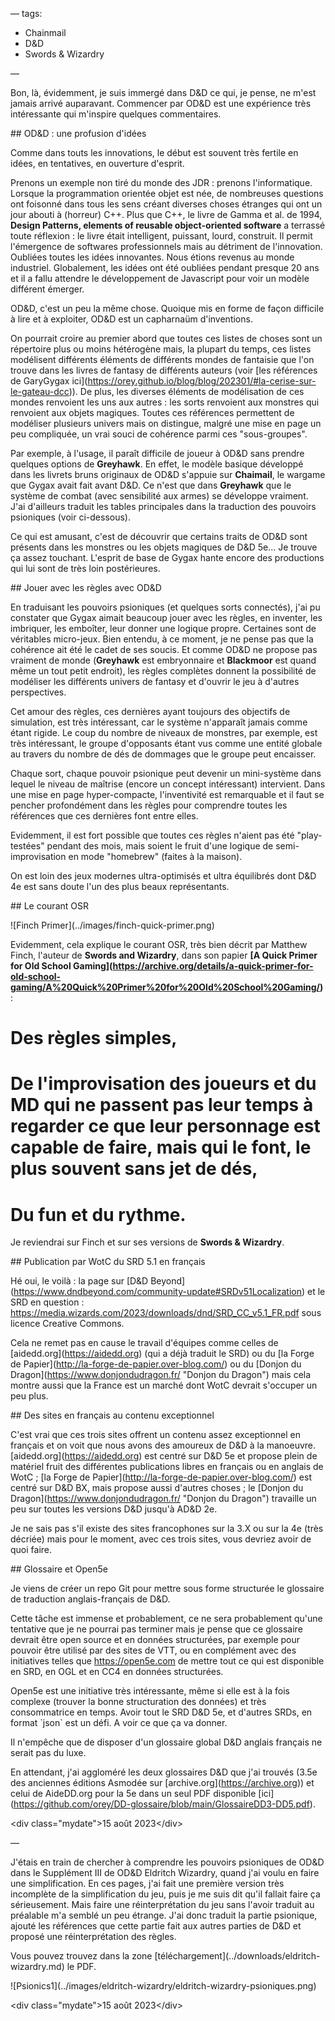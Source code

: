 ---
tags:
    - Chainmail
    - D&D
    - Swords & Wizardry
---

# Des trucs sur D&D

Bon, là, évidemment, je suis immergé dans D&D ce qui, je pense, ne m'est jamais arrivé auparavant. Commencer par OD&D est une expérience très intéressante qui m'inspire quelques commentaires.

## OD&D : une profusion d'idées

Comme dans touts les innovations, le début est souvent très fertile en idées, en tentatives, en ouverture d'esprit.

Prenons un exemple non tiré du monde des JDR : prenons l'informatique. Lorsque la programmation orientée objet est née, de nombreuses questions ont foisonné dans tous les sens créant diverses choses étranges qui ont un jour abouti à (horreur) C++. Plus que C++, le livre de Gamma et al. de 1994, *Design Patterns, elements of reusable object-oriented software* a terrassé toute réflexion : le livre était intelligent, puissant, lourd, construit. Il permit l'émergence de softwares professionnels mais au détriment de l'innovation. Oubliées toutes les idées innovantes. Nous étions revenus au monde industriel. Globalement, les idées ont été oubliées pendant presque 20 ans et il a fallu attendre le développement de Javascript pour voir un modèle différent émerger.

OD&D, c'est un peu la même chose. Quoique mis en forme de façon difficile à lire et à exploiter, OD&D est un capharnaüm d'inventions.

On pourrait croire au premier abord que toutes ces listes de choses sont un répertoire plus ou moins hétérogène mais, la plupart du temps, ces listes modélisent différents éléments de différents mondes de fantaisie que l'on trouve dans les livres de fantasy de différents auteurs (voir [les références de GaryGygax ici](https://orey.github.io/blog/blog/202301/#la-cerise-sur-le-gateau-dcc)). De plus, les diverses éléments de modélisation de ces mondes renvoient les uns aux autres : les sorts renvoient aux monstres qui renvoient aux objets magiques. Toutes ces références permettent de modéliser plusieurs univers mais on distingue, malgré une mise en page un peu compliquée, un vrai souci de cohérence parmi ces "sous-groupes".

Par exemple, à l'usage, il paraît difficile de joueur à OD&D sans prendre quelques options de *Greyhawk*. En effet, le modèle basique développé dans les livrets bruns originaux de OD&D s'appuie sur *Chaimail*, le wargame que Gygax avait fait avant D&D. Ce n'est que dans *Greyhawk* que le système de combat (avec sensibilité aux armes) se développe vraiment. J'ai d'ailleurs traduit les tables principales dans la traduction des pouvoirs psioniques (voir ci-dessous).

Ce qui est amusant, c'est de découvrir que certains traits de OD&D sont présents dans les monstres ou les objets magiques de D&D 5e... Je trouve ça assez touchant. L'esprit de base de Gygax hante encore des productions qui lui sont de très loin postérieures.

## Jouer avec les règles avec OD&D

En traduisant les pouvoirs psioniques (et quelques sorts connectés), j'ai pu constater que Gygax aimait beaucoup jouer avec les règles, en inventer, les imbriquer, les emboîter, leur donner une logique propre. Certaines sont de véritables micro-jeux. Bien entendu, à ce moment, je ne pense pas que la cohérence ait été le cadet de ses soucis. Et comme OD&D ne propose pas vraiment de monde (*Greyhawk* est embryonnaire et *Blackmoor* est quand même un tout petit endroit), les règles complètes donnent la possibilité de modéliser les différents univers de fantasy et d'ouvrir le jeu à d'autres perspectives.

Cet amour des règles, ces dernières ayant toujours des objectifs de simulation, est très intéressant, car le système n'apparaît jamais comme étant rigide. Le coup du nombre de niveaux de monstres, par exemple, est très intéressant, le groupe d'opposants étant vus comme une entité globale au travers du nombre de dés de dommages que le groupe peut encaisser.

Chaque sort, chaque pouvoir psionique peut devenir un mini-système dans lequel le niveau de maîtrise (encore un concept intéressant) intervient. Dans une mise en page hyper-compacte, l'inventivité est remarquable et il faut se pencher profondément dans les règles pour comprendre toutes les références que ces dernières font entre elles.

Evidemment, il est fort possible que toutes ces règles n'aient pas été "play-testées" pendant des mois, mais soient le fruit d'une logique de semi-improvisation en mode "homebrew" (faites à la maison).

On est loin des jeux modernes ultra-optimisés et ultra équilibrés dont D&D 4e est sans doute l'un des plus beaux représentants.

## Le courant OSR

![Finch Primer](../images/finch-quick-primer.png)

Evidemment, cela explique le courant OSR, très bien décrit par Matthew Finch, l'auteur de *Swords and Wizardry*, dans son papier *[A Quick Primer for Old School Gaming](https://archive.org/details/a-quick-primer-for-old-school-gaming/A%20Quick%20Primer%20for%20Old%20School%20Gaming/)* :

* Des règles simples,
* De l'improvisation des joueurs et du MD qui ne passent pas leur temps à regarder ce que leur personnage est capable de faire, mais qui le font, le plus souvent sans jet de dés,
* Du fun et du rythme.

Je reviendrai sur Finch et sur ses versions de *Swords & Wizardry*.

## Publication par WotC du SRD 5.1 en français

Hé oui, le voilà : la page sur [D&D Beyond](https://www.dndbeyond.com/community-update#SRDv51Localization) et le SRD en question : https://media.wizards.com/2023/downloads/dnd/SRD_CC_v5.1_FR.pdf sous licence Creative Commons.

Cela ne remet pas en cause le travail d'équipes comme celles de [aidedd.org](https://aidedd.org) (qui a déjà traduit le SRD) ou du [la Forge de Papier](http://la-forge-de-papier.over-blog.com/) ou du [Donjon du Dragon](https://www.donjondudragon.fr/ "Donjon du Dragon") mais cela montre aussi que la France est un marché dont WotC devrait s'occuper un peu plus.

## Des sites en français au contenu exceptionnel

C'est vrai que ces trois sites offrent un contenu assez exceptionnel en français et on voit que nous avons des amoureux de D&D à la manoeuvre. [aidedd.org](https://aidedd.org) est centré sur D&D 5e et propose plein de matériel fruit des différentes publications libres en français ou en anglais de WotC ; [la Forge de Papier](http://la-forge-de-papier.over-blog.com/) est centré sur D&D BX, mais propose aussi d'autres choses ; le [Donjon du Dragon](https://www.donjondudragon.fr/ "Donjon du Dragon") travaille un peu sur toutes les versions D&D jusqu'à AD&D 2e.

Je ne sais pas s'il existe des sites francophones sur la 3.X ou sur la 4e (très décriée) mais pour le moment, avec ces trois sites, vous devriez avoir de quoi faire.

## Glossaire et Open5e

Je viens de créer un repo Git pour mettre sous forme structurée le glossaire de traduction anglais-français de D&D.

Cette tâche est immense et probablement, ce ne sera probablement qu'une tentative que je ne pourrai pas terminer mais je pense que ce glossaire devrait être open source et en données structurées, par exemple pour pouvoir être utilisé par des sites de VTT, ou en complément avec des initiatives telles que <https://open5e.com> de mettre tout ce qui est disponible en SRD, en OGL et en CC4 en données structurées.

Open5e est une initiative très intéressante, même si elle est à la fois complexe (trouver la bonne structuration des données) et très consommatrice en temps. Avoir tout le SRD D&D 5e, et d'autres SRDs, en format `json` est un défi. A voir ce que ça va donner.

Il n'empêche que de disposer d'un glossaire global D&D anglais français ne serait pas du luxe.

En attendant, j'ai aggloméré les deux glossaires D&D que j'ai trouvés (3.5e des anciennes éditions Asmodée sur [archive.org](https://archive.org)) et celui de AideDD.org pour la 5e dans un seul PDF disponible [ici](https://github.com/orey/DD-glossaire/blob/main/GlossaireDD3-DD5.pdf).

<div class="mydate">15 août 2023</div>

---

# Les pouvoirs psioniques de OD&D

J'étais en train de chercher à comprendre les pouvoirs psioniques de OD&D dans le Supplément III de OD&D Eldritch Wizardry, quand j'ai voulu en faire une simplification. En ces pages, j'ai fait une première version très incomplète de la simplification du jeu, puis je me suis dit qu'il fallait faire ça sérieusement. Mais faire une réinterprétation du jeu sans l'avoir traduit au préalable m'a semblé un peu étrange. J'ai donc traduit la partie psionique, ajouté les références que cette partie fait aux autres parties de D&D et proposé une réinterprétation des règles.

Vous pouvez trouvez dans la zone [téléchargement](../downloads/eldritch-wizardry.md) le PDF.

![Psionics1](../images/eldritch-wizardry/eldritch-wizardry-psioniques.png)

<div class="mydate">15 août 2023</div>


